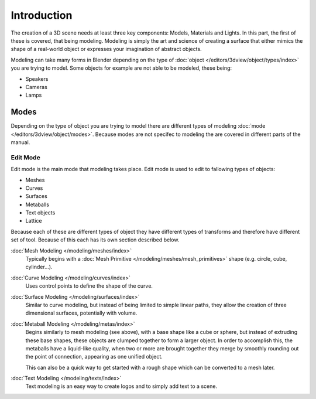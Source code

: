 
************
Introduction
************

The creation of a 3D scene needs at least three key components: Models, Materials and Lights.
In this part, the first of these is covered, that being modeling.
Modeling is simply the art and science of creating a surface that either mimics the shape
of a real-world object or expresses your imagination of abstract objects.

Modeling can take many forms in Blender depending on the type of
:doc:`object </editors/3dview/object/types/index>` you are trying to model.
Some objects for example are not able to be modeled, these being:

- Speakers
- Cameras
- Lamps


Modes
=====

Depending on the type of object you are trying to model there are different types
of modeling :doc:`mode </editors/3dview/object/modes>`.
Because modes are not specifec to modeling the are covered in different parts of the manual.


Edit Mode
---------

Edit mode is the main mode that modeling takes place.
Edit mode is used to edit to fallowing types of objects:

- Meshes
- Curves
- Surfaces
- Metaballs
- Text objects
- Lattice

Because each of these are different types of object they have different types of transforms
and therefore have different set of tool. Because of this each has its own section described below.

:doc:`Mesh Modeling </modeling/meshes/index>`
   Typically begins with a :doc:`Mesh Primitive </modeling/meshes/mesh_primitives>`
   shape (e.g. circle, cube, cylinder...).

:doc:`Curve Modeling </modeling/curves/index>`
   Uses control points to define the shape of the curve.

:doc:`Surface Modeling </modeling/surfaces/index>`
   Similar to curve modeling,
   but instead of being limited to simple linear paths,
   they allow the creation of three dimensional surfaces, potentially with volume.

:doc:`Metaball Modeling </modeling/metas/index>`
   Begins similarly to mesh modeling (see above), with a base shape like a cube or sphere,
   but instead of extruding these base shapes, these objects are clumped together to form a larger object.
   In order to accomplish this, the metaballs have a liquid-like quality, when two or more are brought
   together they merge by smoothly rounding out the point of connection, appearing as one unified object.

   This can also be a quick way to get started with a rough shape which can be converted to a mesh later.

:doc:`Text Modeling </modeling/texts/index>`
   Text modeling is an easy way to create logos and to simply add text to a scene.


